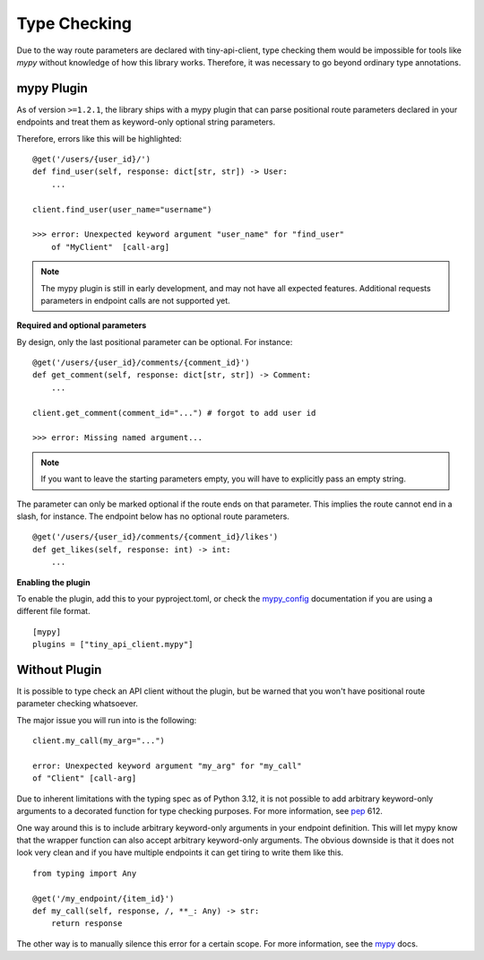 Type Checking
=============

Due to the way route parameters are declared with tiny-api-client,
type checking them would be impossible for tools like *mypy* without
knowledge of how this library works.
Therefore, it was necessary to go beyond ordinary type annotations.


mypy Plugin
-----------

As of version ``>=1.2.1``, the library ships with a mypy plugin that
can parse positional route parameters declared in your endpoints and
treat them as keyword-only optional string parameters.

Therefore, errors like this will be highlighted:

::

    @get('/users/{user_id}/')
    def find_user(self, response: dict[str, str]) -> User:
        ...

    client.find_user(user_name="username")

    >>> error: Unexpected keyword argument "user_name" for "find_user"
        of "MyClient"  [call-arg]

.. note::
   The mypy plugin is still in early development, and may not have all
   expected features. Additional requests parameters in endpoint calls
   are not supported yet.

**Required and optional parameters**

By design, only the last positional parameter can be optional. For instance:

::

        @get('/users/{user_id}/comments/{comment_id}')
        def get_comment(self, response: dict[str, str]) -> Comment:
            ...

        client.get_comment(comment_id="...") # forgot to add user id

        >>> error: Missing named argument...

.. note::
   If you want to leave the starting parameters empty, you will have to
   explicitly pass an empty string.

The parameter can only be marked optional if the route ends on that
parameter. This implies the route cannot end in a slash, for instance.
The endpoint below has no optional route parameters.

::

        @get('/users/{user_id}/comments/{comment_id}/likes')
        def get_likes(self, response: int) -> int:
            ...

**Enabling the plugin**

To enable the plugin, add this to your pyproject.toml, or check the
`mypy_config`_ documentation if you are using a different file format.

::

    [mypy]
    plugins = ["tiny_api_client.mypy"]


.. _mypy_config: https://mypy.readthedocs.io/en/latest/config_file.html


Without Plugin
--------------

It is possible to type check an API client without the plugin, but be
warned that you won't have positional route parameter checking
whatsoever.

The major issue you will run into is the following:

::

    client.my_call(my_arg="...")

    error: Unexpected keyword argument "my_arg" for "my_call"
    of "Client" [call-arg]

Due to inherent limitations with the typing spec as of Python 3.12, it
is not possible to add arbitrary keyword-only arguments to a decorated
function for type checking purposes. For more information, see
`pep`_ 612.

.. _pep: https://peps.python.org/pep-0612/#concatenating-keyword-parameters

One way around this is to include arbitrary keyword-only arguments in your
endpoint definition. This will let mypy know that the wrapper function can
also accept arbitrary keyword-only arguments. The obvious downside is that
it does not look very clean and if you have multiple endpoints it can get
tiring to write them like this.

::

    from typing import Any

    @get('/my_endpoint/{item_id}')
    def my_call(self, response, /, **_: Any) -> str:
        return response

The other way is to manually silence this error for a certain scope.
For more information, see the `mypy`_ docs.

.. _mypy: https://mypy.readthedocs.io/en/stable/error_codes.html
